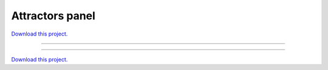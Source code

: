 .. _gallery_attractors_panel:

Attractors panel
________________

`Download this project. </assets/attractors.zip>`_

-------

.. notebook:: None ../../attractors/attractors_panel.ipynb

-------

`Download this project. </assets/attractors.zip>`_